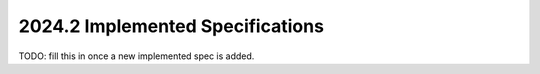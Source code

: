 =================================
2024.2 Implemented Specifications
=================================

TODO: fill this in once a new implemented spec is added.




